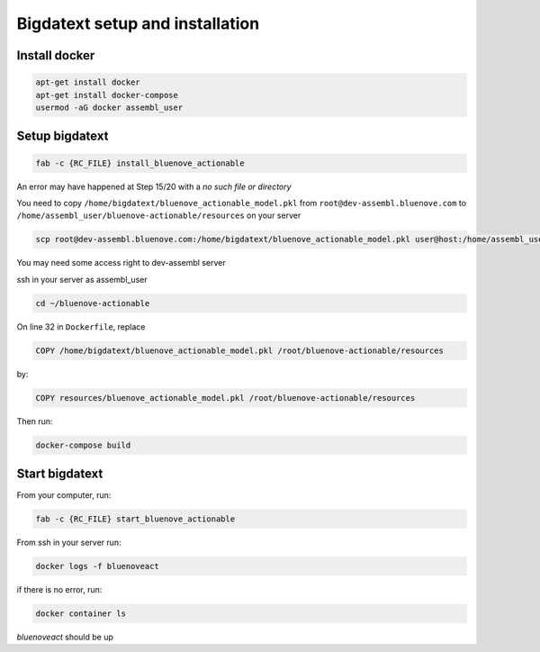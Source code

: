 Bigdatext setup and installation
========================

Install docker
--------------

.. code:: sh

    apt-get install docker
    apt-get install docker-compose
    usermod -aG docker assembl_user

Setup bigdatext
--------------------

.. code:: sh

    fab -c {RC_FILE} install_bluenove_actionable

An error may have happened at Step 15/20 with a `no such file or directory`

You need to copy ``/home/bigdatext/bluenove_actionable_model.pkl`` from ``root@dev-assembl.bluenove.com`` to ``/home/assembl_user/bluenove-actionable/resources`` on your server

.. code:: sh

    scp root@dev-assembl.bluenove.com:/home/bigdatext/bluenove_actionable_model.pkl user@host:/home/assembl_user/bluenove-actionable/resources

You may need some access right to dev-assembl server

ssh in your server as assembl_user

.. code:: sh

    cd ~/bluenove-actionable

On line 32 in ``Dockerfile``, replace 

.. code:: sh

    COPY /home/bigdatext/bluenove_actionable_model.pkl /root/bluenove-actionable/resources
    
by:

.. code:: sh

    COPY resources/bluenove_actionable_model.pkl /root/bluenove-actionable/resources

Then run:

.. code:: sh

    docker-compose build

Start bigdatext
--------------------

From your computer, run:

.. code:: sh

    fab -c {RC_FILE} start_bluenove_actionable

From ssh in your server run:

.. code:: sh

    docker logs -f bluenoveact

if there is no error, run: 

.. code:: sh

    docker container ls

`bluenoveact` should be up